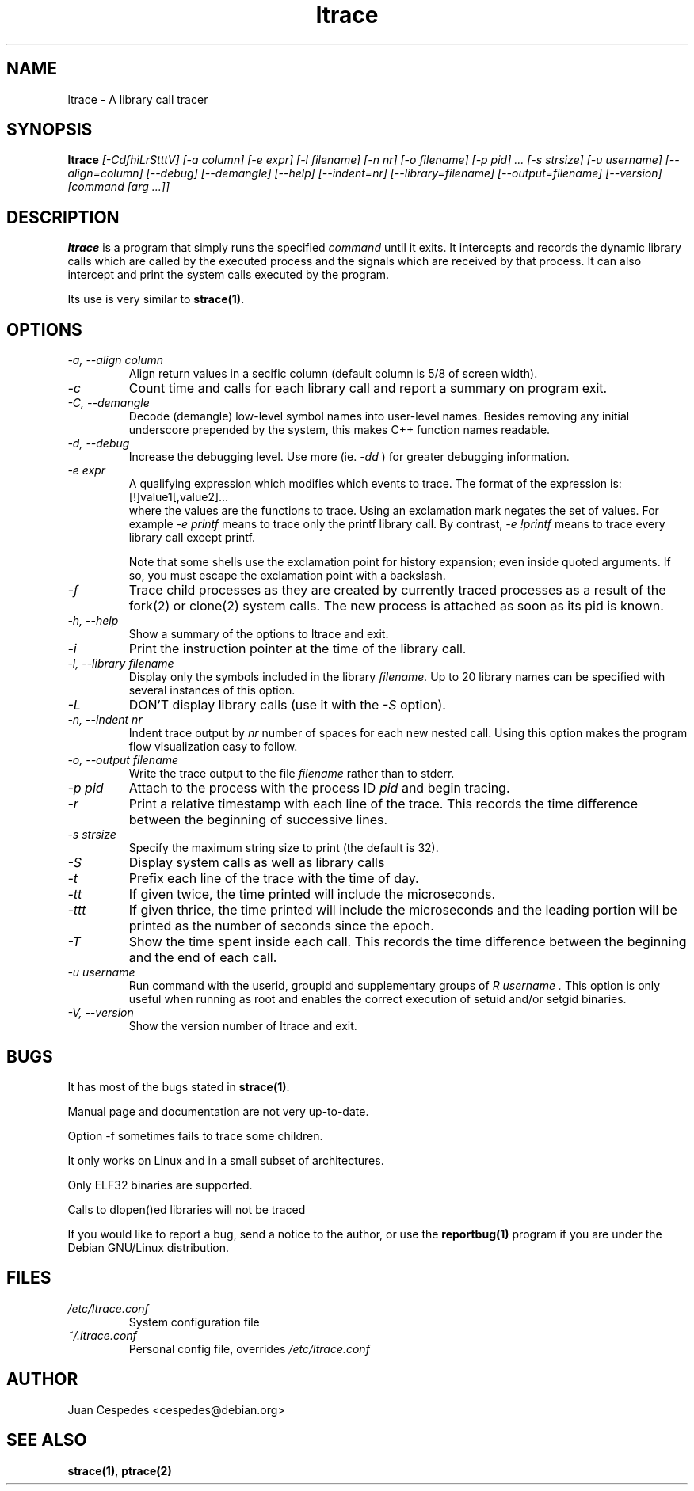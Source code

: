 .\" Copyright (c) 1997-2004 Juan Cespedes <cespedes@debian.org>
.\" This file is covered by the GNU GPL
.TH "ltrace" "1" "" "" ""
.SH "NAME"
ltrace \- A library call tracer

.SH "SYNOPSIS"
.B ltrace
.I "[\-CdfhiLrStttV] [\-a column] [\-e expr] [\-l filename] [\-n nr] [\-o filename] [\-p pid] ... [\-s strsize] [\-u username] [\-\-align=column] [\-\-debug] [\-\-demangle] [\-\-help] [\-\-indent=nr] [\-\-library=filename] [\-\-output=filename] [\-\-version] [command [arg ...]]"

.SH "DESCRIPTION"
.B ltrace
is a program that simply runs the specified
.I command
until it exits.  It intercepts and records the dynamic library calls
which are called by the executed process and the signals which are
received by that process.
It can also intercept and print the system calls executed by the program.
.PP 
Its use is very similar to
.BR strace(1) .

.SH "OPTIONS"
.TP 
.I \-a, \-\-align column
Align return values in a secific column (default column is 5/8 of screen width).
.TP 
.I \-c
Count time and calls for each library call and report a summary on program exit.
.TP 
.I \-C, \-\-demangle
Decode (demangle) low\-level symbol names into user\-level names.
Besides removing any initial underscore prepended by the system,
this makes C++ function names readable.
.TP 
.I \-d, \-\-debug
Increase the debugging level.
Use more (ie.
.I \-dd
) for greater debugging information.
.TP 
.I \-e expr
A qualifying expression which modifies which events to trace.
The format of the expression is:
.br 
[!]value1[,value2]...
.br 
where the values are the functions to trace.  Using an exclamation
mark negates the set of values.  For example
.I \-e printf
means to trace only the printf library call.  By contrast,
.I \-e !printf
means to trace every library call except printf.
.IP 
Note that some shells use the exclamation point for history
expansion; even inside quoted arguments.  If so, you must escape
the exclamation point with a backslash.
.TP 
.I \-f
Trace child processes as they are created by
currently  traced processes as a result of the fork(2)
or clone(2) system calls.
The new process is attached as soon as its pid is known.
.TP 
.I \-h, \-\-help
Show a summary of the options to ltrace and exit.
.TP 
.I \-i
Print the instruction pointer at the time of the library call.
.TP 
.I \-l, \-\-library filename
Display only the symbols included in the library
.I filename.
Up to 20 library names can be specified with several instances
of this option.
.TP 
.I \-L
DON'T display library calls (use it with the
.I \-S
option).
.TP 
.I \-n, \-\-indent nr
Indent trace output by
.I nr
number of spaces for each new nested call. Using this option makes
the program flow visualization easy to follow.
.TP 
.I \-o, \-\-output filename
Write the trace output to the file
.I filename
rather than to stderr.
.TP 
.I \-p pid
Attach to the process with the process ID
.I pid
and begin tracing.
.TP 
.I \-r
Print a relative timestamp with each line of the trace.
This records the time difference between the beginning of
successive lines.
.TP 
.I \-s strsize
Specify the maximum string size to print (the default is 32).
.TP 
.I \-S
Display system calls as well as library calls
.TP 
.I \-t
Prefix each line of the trace with the time of day.
.TP 
.I \-tt
If given twice, the time printed will include the microseconds.
.TP 
.I \-ttt
If given thrice, the time printed will include the microseconds and
the leading portion will be printed as the number of seconds since the
epoch.
.TP 
.I \-T
Show  the  time  spent inside each call. This records the time difference
between the beginning and the end of each call.
.TP 
.I \-u username
Run command with the userid, groupid and supplementary groups of
.I R username .
This option is only useful when running as root and enables the
correct execution of setuid and/or setgid binaries.
.TP 
.I \-V, \-\-version
Show the version number of ltrace and exit.

.SH "BUGS"
It has most of the bugs stated in
.BR strace(1) .
.LP 
Manual page and documentation are not very up\-to\-date.
.LP 
Option \-f sometimes fails to trace some children.
.LP 
It only works on Linux and in a small subset of architectures.
.LP 
Only ELF32 binaries are supported.
.LP 
Calls to dlopen()ed libraries will not be traced
.PP 
If you would like to report a bug, send a notice to the author, or use the
.BR reportbug(1)
program if you are under the Debian GNU/Linux distribution.

.SH "FILES"
.TP 
.I /etc/ltrace.conf
System configuration file
.TP 
.I ~/.ltrace.conf
Personal config file, overrides
.I /etc/ltrace.conf

.SH "AUTHOR"
Juan Cespedes <cespedes@debian.org>

.SH "SEE ALSO"
.BR strace(1) ,
.BR ptrace(2)

